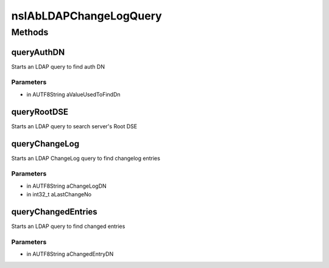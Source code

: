=======================
nsIAbLDAPChangeLogQuery
=======================


Methods
=======

queryAuthDN
-----------

Starts an LDAP query to find auth DN

Parameters
^^^^^^^^^^

* in AUTF8String aValueUsedToFindDn

queryRootDSE
------------

Starts an LDAP query to search server's Root DSE

queryChangeLog
--------------

Starts an LDAP ChangeLog query to find changelog entries

Parameters
^^^^^^^^^^

* in AUTF8String aChangeLogDN
* in int32_t aLastChangeNo

queryChangedEntries
-------------------

Starts an LDAP query to find changed entries

Parameters
^^^^^^^^^^

* in AUTF8String aChangedEntryDN
